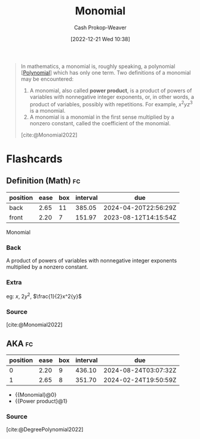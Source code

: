 :PROPERTIES:
:ID:       cbd532d2-7ec0-4710-ba42-54212961b1c3
:LAST_MODIFIED: [2023-06-14 Wed 17:40]
:END:
#+title: Monomial
#+hugo_custom_front_matter: :slug "cbd532d2-7ec0-4710-ba42-54212961b1c3"
#+author: Cash Prokop-Weaver
#+date: [2022-12-21 Wed 10:38]
#+filetags: :concept:

#+begin_quote
In mathematics, a monomial is, roughly speaking, a polynomial [[[id:b5f2c2d9-50a4-4b20-a32d-c1a9cbb584de][Polynomial]]] which has only one term. Two definitions of a monomial may be encountered:

1. A monomial, also called *power product*, is a product of powers of variables with nonnegative integer exponents, or, in other words, a product of variables, possibly with repetitions. For example, $x^{2}yz^{3}$ is a monomial.
2. A monomial is a monomial in the first sense multiplied by a nonzero constant, called the coefficient of the monomial.

[cite:@Monomial2022]
#+end_quote

* Flashcards
** Definition (Math) :fc:
:PROPERTIES:
:ID:       21daac8f-1a65-413e-b3de-b237a7d59e5f
:ANKI_NOTE_ID: 1640627854473
:FC_CREATED: 2021-12-27T17:57:34Z
:FC_TYPE:  double
:END:
:REVIEW_DATA:
| position | ease | box | interval | due                  |
|----------+------+-----+----------+----------------------|
| back     | 2.65 |  11 |   385.05 | 2024-04-20T22:56:29Z |
| front    | 2.20 |   7 |   151.97 | 2023-08-12T14:15:54Z |
:END:

Monomial

*** Back
A product of powers of variables with nonnegative integer exponents multiplied by a nonzero constant.

*** Extra
eg: $x$, $2y^2$, $\frac{1}{2}x^2{y}$

*** Source
[cite:@Monomial2022]
** AKA :fc:
:PROPERTIES:
:ID:       e67edfcd-dba0-457c-8068-a0070823ab37
:ANKI_NOTE_ID: 1640628535952
:FC_CREATED: 2021-12-27T18:08:55Z
:FC_TYPE:  cloze
:FC_CLOZE_MAX: 2
:FC_CLOZE_TYPE: deletion
:END:
:REVIEW_DATA:
| position | ease | box | interval | due                  |
|----------+------+-----+----------+----------------------|
|        0 | 2.20 |   9 |   436.10 | 2024-08-24T03:07:32Z |
|        1 | 2.65 |   8 |   351.70 | 2024-02-24T19:50:59Z |
:END:

- {{Monomial}@0}
- {{Power product}@1}

*** Source
[cite:@DegreePolynomial2022]
#+print_bibliography: